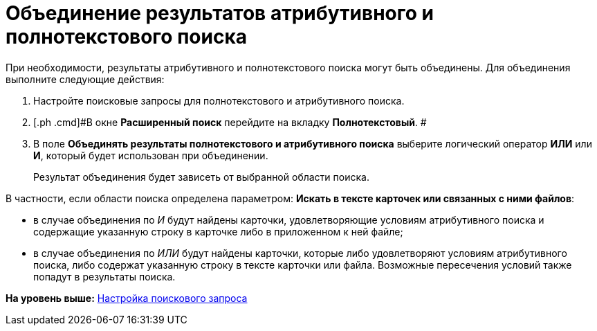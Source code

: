 = Объединение результатов атрибутивного и полнотекстового поиска

При необходимости, результаты атрибутивного и полнотекстового поиска могут быть объединены. Для объединения выполните следующие действия:

. [.ph .cmd]#Настройте поисковые запросы для полнотекстового и атрибутивного поиска.#
. [.ph .cmd]#В окне [.keyword]*Расширенный поиск* перейдите на вкладку [.keyword]*Полнотекстовый*. #
. [.ph .cmd]#В поле [.keyword]*Объединять результаты полнотекстового и атрибутивного поиска* выберите логический оператор *ИЛИ* или *И*, который будет использован при объединении.#
+
Результат объединения будет зависеть от выбранной области поиска.

В частности, если области поиска определена параметром: [.keyword]*Искать в тексте карточек или связанных с ними файлов*:

* в случае объединения по [.keyword .parmname]_И_ будут найдены карточки, удовлетворяющие условиям атрибутивного поиска и содержащие указанную строку в карточке либо в приложенном к ней файле;
* в случае объединения по [.keyword .parmname]_ИЛИ_ будут найдены карточки, которые либо удовлетворяют условиям атрибутивного поиска, либо содержат указанную строку в тексте карточки или файла. Возможные пересечения условий также попадут в результаты поиска.

*На уровень выше:* xref:../topics/SearchConfig.adoc[Настройка поискового запроса]

